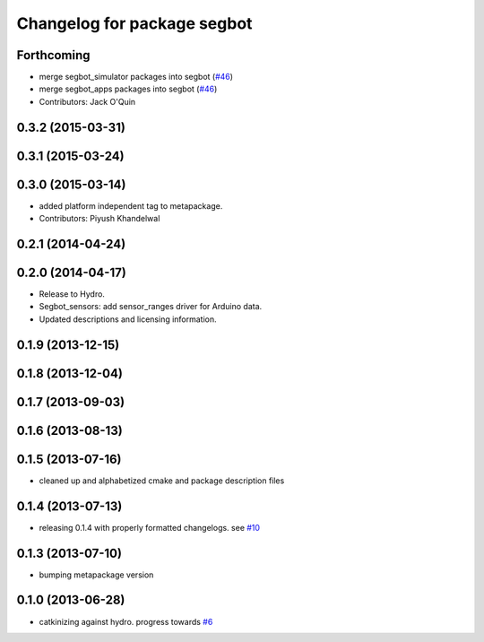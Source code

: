 ^^^^^^^^^^^^^^^^^^^^^^^^^^^^
Changelog for package segbot
^^^^^^^^^^^^^^^^^^^^^^^^^^^^

Forthcoming
-----------
* merge segbot_simulator packages into segbot (`#46 <https://github.com/utexas-bwi/segbot/issues/46>`_)
* merge segbot_apps packages into segbot (`#46 <https://github.com/utexas-bwi/segbot/issues/46>`_)
* Contributors: Jack O'Quin

0.3.2 (2015-03-31)
------------------

0.3.1 (2015-03-24)
------------------

0.3.0 (2015-03-14)
------------------
* added platform independent tag to metapackage.
* Contributors: Piyush Khandelwal

0.2.1 (2014-04-24)
------------------

0.2.0 (2014-04-17)
------------------

* Release to Hydro.
* Segbot_sensors: add sensor_ranges driver for Arduino data.
* Updated descriptions and licensing information.

0.1.9 (2013-12-15)
------------------

0.1.8 (2013-12-04)
------------------

0.1.7 (2013-09-03)
------------------

0.1.6 (2013-08-13)
------------------

0.1.5 (2013-07-16)
------------------
* cleaned up and alphabetized cmake and package description files

0.1.4 (2013-07-13)
------------------
* releasing 0.1.4 with properly formatted changelogs. see `#10 <https://github.com/utexas-bwi/segbot/issues/10>`_

0.1.3 (2013-07-10)
------------------
* bumping metapackage version

0.1.0 (2013-06-28)
------------------
* catkinizing against hydro. progress towards `#6 <https://github.com/utexas-bwi/segbot/issues/6>`_
